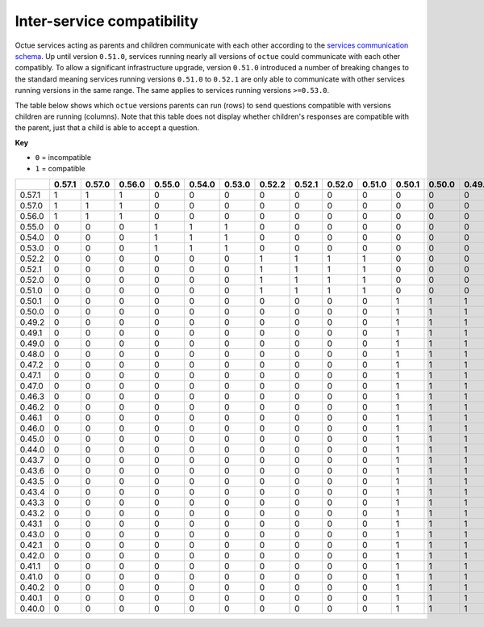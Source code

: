 ===========================
Inter-service compatibility
===========================

Octue services acting as parents and children communicate with each other according to the `services communication
schema <https://strands.octue.com/octue/service-communication>`_. Up until version ``0.51.0``, services running nearly
all versions of ``octue`` could communicate with each other compatibly. To allow a significant infrastructure upgrade,
version ``0.51.0`` introduced a number of breaking changes to the standard meaning services running versions ``0.51.0``
to ``0.52.1`` are only able to communicate with other services running versions in the same range. The same applies to
services running versions ``>=0.53.0``.

The table below shows which ``octue`` versions parents can run (rows) to send questions compatible with versions
children are running (columns). Note that this table does not display whether children's responses are compatible with
the parent, just that a child is able to accept a question.

**Key**

- ``0`` = incompatible
- ``1`` = compatible

+--------+----------+----------+----------+----------+----------+----------+----------+----------+----------+----------+----------+----------+----------+----------+----------+----------+----------+----------+----------+----------+----------+----------+----------+----------+----------+----------+----------+----------+----------+----------+----------+----------+----------+----------+----------+----------+----------+----------+----------+----------+
|        |   0.57.1 |   0.57.0 |   0.56.0 |   0.55.0 |   0.54.0 |   0.53.0 |   0.52.2 |   0.52.1 |   0.52.0 |   0.51.0 |   0.50.1 |   0.50.0 |   0.49.2 |   0.49.1 |   0.49.0 |   0.48.0 |   0.47.2 |   0.47.1 |   0.47.0 |   0.46.3 |   0.46.2 |   0.46.1 |   0.46.0 |   0.45.0 |   0.44.0 |   0.43.7 |   0.43.6 |   0.43.5 |   0.43.4 |   0.43.3 |   0.43.2 |   0.43.1 |   0.43.0 |   0.42.1 |   0.42.0 |   0.41.1 |   0.41.0 |   0.40.2 |   0.40.1 |   0.40.0 |
+========+==========+==========+==========+==========+==========+==========+==========+==========+==========+==========+==========+==========+==========+==========+==========+==========+==========+==========+==========+==========+==========+==========+==========+==========+==========+==========+==========+==========+==========+==========+==========+==========+==========+==========+==========+==========+==========+==========+==========+==========+
| 0.57.1 |        1 |        1 |        1 |        0 |        0 |        0 |        0 |        0 |        0 |        0 |        0 |        0 |        0 |        0 |        0 |        0 |        0 |        0 |        0 |        0 |        0 |        0 |        0 |        0 |        0 |        0 |        0 |        0 |        0 |        0 |        0 |        0 |        0 |        0 |        0 |        0 |        0 |        0 |        0 |        0 |
+--------+----------+----------+----------+----------+----------+----------+----------+----------+----------+----------+----------+----------+----------+----------+----------+----------+----------+----------+----------+----------+----------+----------+----------+----------+----------+----------+----------+----------+----------+----------+----------+----------+----------+----------+----------+----------+----------+----------+----------+----------+
| 0.57.0 |        1 |        1 |        1 |        0 |        0 |        0 |        0 |        0 |        0 |        0 |        0 |        0 |        0 |        0 |        0 |        0 |        0 |        0 |        0 |        0 |        0 |        0 |        0 |        0 |        0 |        0 |        0 |        0 |        0 |        0 |        0 |        0 |        0 |        0 |        0 |        0 |        0 |        0 |        0 |        0 |
+--------+----------+----------+----------+----------+----------+----------+----------+----------+----------+----------+----------+----------+----------+----------+----------+----------+----------+----------+----------+----------+----------+----------+----------+----------+----------+----------+----------+----------+----------+----------+----------+----------+----------+----------+----------+----------+----------+----------+----------+----------+
| 0.56.0 |        1 |        1 |        1 |        0 |        0 |        0 |        0 |        0 |        0 |        0 |        0 |        0 |        0 |        0 |        0 |        0 |        0 |        0 |        0 |        0 |        0 |        0 |        0 |        0 |        0 |        0 |        0 |        0 |        0 |        0 |        0 |        0 |        0 |        0 |        0 |        0 |        0 |        0 |        0 |        0 |
+--------+----------+----------+----------+----------+----------+----------+----------+----------+----------+----------+----------+----------+----------+----------+----------+----------+----------+----------+----------+----------+----------+----------+----------+----------+----------+----------+----------+----------+----------+----------+----------+----------+----------+----------+----------+----------+----------+----------+----------+----------+
| 0.55.0 |        0 |        0 |        0 |        1 |        1 |        1 |        0 |        0 |        0 |        0 |        0 |        0 |        0 |        0 |        0 |        0 |        0 |        0 |        0 |        0 |        0 |        0 |        0 |        0 |        0 |        0 |        0 |        0 |        0 |        0 |        0 |        0 |        0 |        0 |        0 |        0 |        0 |        0 |        0 |        0 |
+--------+----------+----------+----------+----------+----------+----------+----------+----------+----------+----------+----------+----------+----------+----------+----------+----------+----------+----------+----------+----------+----------+----------+----------+----------+----------+----------+----------+----------+----------+----------+----------+----------+----------+----------+----------+----------+----------+----------+----------+----------+
| 0.54.0 |        0 |        0 |        0 |        1 |        1 |        1 |        0 |        0 |        0 |        0 |        0 |        0 |        0 |        0 |        0 |        0 |        0 |        0 |        0 |        0 |        0 |        0 |        0 |        0 |        0 |        0 |        0 |        0 |        0 |        0 |        0 |        0 |        0 |        0 |        0 |        0 |        0 |        0 |        0 |        0 |
+--------+----------+----------+----------+----------+----------+----------+----------+----------+----------+----------+----------+----------+----------+----------+----------+----------+----------+----------+----------+----------+----------+----------+----------+----------+----------+----------+----------+----------+----------+----------+----------+----------+----------+----------+----------+----------+----------+----------+----------+----------+
| 0.53.0 |        0 |        0 |        0 |        1 |        1 |        1 |        0 |        0 |        0 |        0 |        0 |        0 |        0 |        0 |        0 |        0 |        0 |        0 |        0 |        0 |        0 |        0 |        0 |        0 |        0 |        0 |        0 |        0 |        0 |        0 |        0 |        0 |        0 |        0 |        0 |        0 |        0 |        0 |        0 |        0 |
+--------+----------+----------+----------+----------+----------+----------+----------+----------+----------+----------+----------+----------+----------+----------+----------+----------+----------+----------+----------+----------+----------+----------+----------+----------+----------+----------+----------+----------+----------+----------+----------+----------+----------+----------+----------+----------+----------+----------+----------+----------+
| 0.52.2 |        0 |        0 |        0 |        0 |        0 |        0 |        1 |        1 |        1 |        1 |        0 |        0 |        0 |        0 |        0 |        0 |        0 |        0 |        0 |        0 |        0 |        0 |        0 |        0 |        0 |        0 |        0 |        0 |        0 |        0 |        0 |        0 |        0 |        0 |        0 |        0 |        0 |        0 |        0 |        0 |
+--------+----------+----------+----------+----------+----------+----------+----------+----------+----------+----------+----------+----------+----------+----------+----------+----------+----------+----------+----------+----------+----------+----------+----------+----------+----------+----------+----------+----------+----------+----------+----------+----------+----------+----------+----------+----------+----------+----------+----------+----------+
| 0.52.1 |        0 |        0 |        0 |        0 |        0 |        0 |        1 |        1 |        1 |        1 |        0 |        0 |        0 |        0 |        0 |        0 |        0 |        0 |        0 |        0 |        0 |        0 |        0 |        0 |        0 |        0 |        0 |        0 |        0 |        0 |        0 |        0 |        0 |        0 |        0 |        0 |        0 |        0 |        0 |        0 |
+--------+----------+----------+----------+----------+----------+----------+----------+----------+----------+----------+----------+----------+----------+----------+----------+----------+----------+----------+----------+----------+----------+----------+----------+----------+----------+----------+----------+----------+----------+----------+----------+----------+----------+----------+----------+----------+----------+----------+----------+----------+
| 0.52.0 |        0 |        0 |        0 |        0 |        0 |        0 |        1 |        1 |        1 |        1 |        0 |        0 |        0 |        0 |        0 |        0 |        0 |        0 |        0 |        0 |        0 |        0 |        0 |        0 |        0 |        0 |        0 |        0 |        0 |        0 |        0 |        0 |        0 |        0 |        0 |        0 |        0 |        0 |        0 |        0 |
+--------+----------+----------+----------+----------+----------+----------+----------+----------+----------+----------+----------+----------+----------+----------+----------+----------+----------+----------+----------+----------+----------+----------+----------+----------+----------+----------+----------+----------+----------+----------+----------+----------+----------+----------+----------+----------+----------+----------+----------+----------+
| 0.51.0 |        0 |        0 |        0 |        0 |        0 |        0 |        1 |        1 |        1 |        1 |        0 |        0 |        0 |        0 |        0 |        0 |        0 |        0 |        0 |        0 |        0 |        0 |        0 |        0 |        0 |        0 |        0 |        0 |        0 |        0 |        0 |        0 |        0 |        0 |        0 |        0 |        0 |        0 |        0 |        0 |
+--------+----------+----------+----------+----------+----------+----------+----------+----------+----------+----------+----------+----------+----------+----------+----------+----------+----------+----------+----------+----------+----------+----------+----------+----------+----------+----------+----------+----------+----------+----------+----------+----------+----------+----------+----------+----------+----------+----------+----------+----------+
| 0.50.1 |        0 |        0 |        0 |        0 |        0 |        0 |        0 |        0 |        0 |        0 |        1 |        1 |        1 |        1 |        1 |        1 |        1 |        1 |        1 |        1 |        1 |        1 |        1 |        1 |        1 |        1 |        1 |        1 |        1 |        1 |        1 |        1 |        1 |        1 |        1 |        1 |        1 |        1 |        1 |        1 |
+--------+----------+----------+----------+----------+----------+----------+----------+----------+----------+----------+----------+----------+----------+----------+----------+----------+----------+----------+----------+----------+----------+----------+----------+----------+----------+----------+----------+----------+----------+----------+----------+----------+----------+----------+----------+----------+----------+----------+----------+----------+
| 0.50.0 |        0 |        0 |        0 |        0 |        0 |        0 |        0 |        0 |        0 |        0 |        1 |        1 |        1 |        1 |        1 |        1 |        1 |        1 |        1 |        1 |        1 |        1 |        1 |        1 |        1 |        1 |        1 |        1 |        1 |        1 |        1 |        1 |        1 |        1 |        1 |        1 |        1 |        1 |        1 |        1 |
+--------+----------+----------+----------+----------+----------+----------+----------+----------+----------+----------+----------+----------+----------+----------+----------+----------+----------+----------+----------+----------+----------+----------+----------+----------+----------+----------+----------+----------+----------+----------+----------+----------+----------+----------+----------+----------+----------+----------+----------+----------+
| 0.49.2 |        0 |        0 |        0 |        0 |        0 |        0 |        0 |        0 |        0 |        0 |        1 |        1 |        1 |        1 |        1 |        1 |        1 |        1 |        1 |        1 |        1 |        1 |        1 |        1 |        1 |        1 |        1 |        1 |        1 |        1 |        1 |        1 |        1 |        1 |        1 |        1 |        1 |        1 |        1 |        1 |
+--------+----------+----------+----------+----------+----------+----------+----------+----------+----------+----------+----------+----------+----------+----------+----------+----------+----------+----------+----------+----------+----------+----------+----------+----------+----------+----------+----------+----------+----------+----------+----------+----------+----------+----------+----------+----------+----------+----------+----------+----------+
| 0.49.1 |        0 |        0 |        0 |        0 |        0 |        0 |        0 |        0 |        0 |        0 |        1 |        1 |        1 |        1 |        1 |        1 |        1 |        1 |        1 |        1 |        1 |        1 |        1 |        1 |        1 |        1 |        1 |        1 |        1 |        1 |        1 |        1 |        1 |        1 |        1 |        1 |        1 |        1 |        1 |        1 |
+--------+----------+----------+----------+----------+----------+----------+----------+----------+----------+----------+----------+----------+----------+----------+----------+----------+----------+----------+----------+----------+----------+----------+----------+----------+----------+----------+----------+----------+----------+----------+----------+----------+----------+----------+----------+----------+----------+----------+----------+----------+
| 0.49.0 |        0 |        0 |        0 |        0 |        0 |        0 |        0 |        0 |        0 |        0 |        1 |        1 |        1 |        1 |        1 |        1 |        1 |        1 |        1 |        1 |        1 |        1 |        1 |        1 |        1 |        1 |        1 |        1 |        1 |        1 |        1 |        1 |        1 |        1 |        1 |        1 |        1 |        1 |        1 |        1 |
+--------+----------+----------+----------+----------+----------+----------+----------+----------+----------+----------+----------+----------+----------+----------+----------+----------+----------+----------+----------+----------+----------+----------+----------+----------+----------+----------+----------+----------+----------+----------+----------+----------+----------+----------+----------+----------+----------+----------+----------+----------+
| 0.48.0 |        0 |        0 |        0 |        0 |        0 |        0 |        0 |        0 |        0 |        0 |        1 |        1 |        1 |        1 |        1 |        1 |        1 |        1 |        1 |        1 |        1 |        1 |        1 |        1 |        1 |        1 |        1 |        1 |        1 |        1 |        1 |        1 |        1 |        1 |        1 |        1 |        1 |        1 |        1 |        1 |
+--------+----------+----------+----------+----------+----------+----------+----------+----------+----------+----------+----------+----------+----------+----------+----------+----------+----------+----------+----------+----------+----------+----------+----------+----------+----------+----------+----------+----------+----------+----------+----------+----------+----------+----------+----------+----------+----------+----------+----------+----------+
| 0.47.2 |        0 |        0 |        0 |        0 |        0 |        0 |        0 |        0 |        0 |        0 |        1 |        1 |        1 |        1 |        1 |        1 |        1 |        1 |        1 |        1 |        1 |        1 |        1 |        1 |        1 |        1 |        1 |        1 |        1 |        1 |        1 |        1 |        1 |        1 |        1 |        1 |        1 |        1 |        1 |        1 |
+--------+----------+----------+----------+----------+----------+----------+----------+----------+----------+----------+----------+----------+----------+----------+----------+----------+----------+----------+----------+----------+----------+----------+----------+----------+----------+----------+----------+----------+----------+----------+----------+----------+----------+----------+----------+----------+----------+----------+----------+----------+
| 0.47.1 |        0 |        0 |        0 |        0 |        0 |        0 |        0 |        0 |        0 |        0 |        1 |        1 |        1 |        1 |        1 |        1 |        1 |        1 |        1 |        1 |        1 |        1 |        1 |        1 |        1 |        1 |        1 |        1 |        1 |        1 |        1 |        1 |        1 |        1 |        1 |        1 |        1 |        1 |        1 |        1 |
+--------+----------+----------+----------+----------+----------+----------+----------+----------+----------+----------+----------+----------+----------+----------+----------+----------+----------+----------+----------+----------+----------+----------+----------+----------+----------+----------+----------+----------+----------+----------+----------+----------+----------+----------+----------+----------+----------+----------+----------+----------+
| 0.47.0 |        0 |        0 |        0 |        0 |        0 |        0 |        0 |        0 |        0 |        0 |        1 |        1 |        1 |        1 |        1 |        1 |        1 |        1 |        1 |        1 |        1 |        1 |        1 |        1 |        1 |        1 |        1 |        1 |        1 |        1 |        1 |        1 |        1 |        1 |        1 |        1 |        1 |        1 |        1 |        1 |
+--------+----------+----------+----------+----------+----------+----------+----------+----------+----------+----------+----------+----------+----------+----------+----------+----------+----------+----------+----------+----------+----------+----------+----------+----------+----------+----------+----------+----------+----------+----------+----------+----------+----------+----------+----------+----------+----------+----------+----------+----------+
| 0.46.3 |        0 |        0 |        0 |        0 |        0 |        0 |        0 |        0 |        0 |        0 |        1 |        1 |        1 |        1 |        1 |        1 |        1 |        1 |        1 |        1 |        1 |        1 |        1 |        1 |        1 |        1 |        1 |        1 |        1 |        1 |        1 |        1 |        1 |        1 |        1 |        1 |        1 |        1 |        1 |        1 |
+--------+----------+----------+----------+----------+----------+----------+----------+----------+----------+----------+----------+----------+----------+----------+----------+----------+----------+----------+----------+----------+----------+----------+----------+----------+----------+----------+----------+----------+----------+----------+----------+----------+----------+----------+----------+----------+----------+----------+----------+----------+
| 0.46.2 |        0 |        0 |        0 |        0 |        0 |        0 |        0 |        0 |        0 |        0 |        1 |        1 |        1 |        1 |        1 |        1 |        1 |        1 |        1 |        1 |        1 |        1 |        1 |        1 |        1 |        1 |        1 |        1 |        1 |        1 |        1 |        1 |        1 |        1 |        1 |        1 |        1 |        1 |        1 |        1 |
+--------+----------+----------+----------+----------+----------+----------+----------+----------+----------+----------+----------+----------+----------+----------+----------+----------+----------+----------+----------+----------+----------+----------+----------+----------+----------+----------+----------+----------+----------+----------+----------+----------+----------+----------+----------+----------+----------+----------+----------+----------+
| 0.46.1 |        0 |        0 |        0 |        0 |        0 |        0 |        0 |        0 |        0 |        0 |        1 |        1 |        1 |        1 |        1 |        1 |        1 |        1 |        1 |        1 |        1 |        1 |        1 |        1 |        1 |        1 |        1 |        1 |        1 |        1 |        1 |        1 |        1 |        1 |        1 |        1 |        1 |        1 |        1 |        1 |
+--------+----------+----------+----------+----------+----------+----------+----------+----------+----------+----------+----------+----------+----------+----------+----------+----------+----------+----------+----------+----------+----------+----------+----------+----------+----------+----------+----------+----------+----------+----------+----------+----------+----------+----------+----------+----------+----------+----------+----------+----------+
| 0.46.0 |        0 |        0 |        0 |        0 |        0 |        0 |        0 |        0 |        0 |        0 |        1 |        1 |        1 |        1 |        1 |        1 |        1 |        1 |        1 |        1 |        1 |        1 |        1 |        1 |        1 |        1 |        1 |        1 |        1 |        1 |        1 |        1 |        1 |        1 |        1 |        1 |        1 |        1 |        1 |        1 |
+--------+----------+----------+----------+----------+----------+----------+----------+----------+----------+----------+----------+----------+----------+----------+----------+----------+----------+----------+----------+----------+----------+----------+----------+----------+----------+----------+----------+----------+----------+----------+----------+----------+----------+----------+----------+----------+----------+----------+----------+----------+
| 0.45.0 |        0 |        0 |        0 |        0 |        0 |        0 |        0 |        0 |        0 |        0 |        1 |        1 |        1 |        1 |        1 |        1 |        1 |        1 |        1 |        1 |        1 |        1 |        1 |        1 |        1 |        1 |        1 |        1 |        1 |        1 |        1 |        1 |        1 |        1 |        1 |        1 |        1 |        1 |        1 |        1 |
+--------+----------+----------+----------+----------+----------+----------+----------+----------+----------+----------+----------+----------+----------+----------+----------+----------+----------+----------+----------+----------+----------+----------+----------+----------+----------+----------+----------+----------+----------+----------+----------+----------+----------+----------+----------+----------+----------+----------+----------+----------+
| 0.44.0 |        0 |        0 |        0 |        0 |        0 |        0 |        0 |        0 |        0 |        0 |        1 |        1 |        1 |        1 |        1 |        1 |        1 |        1 |        1 |        1 |        1 |        1 |        1 |        1 |        1 |        1 |        1 |        1 |        1 |        1 |        1 |        1 |        1 |        1 |        1 |        1 |        1 |        1 |        1 |        1 |
+--------+----------+----------+----------+----------+----------+----------+----------+----------+----------+----------+----------+----------+----------+----------+----------+----------+----------+----------+----------+----------+----------+----------+----------+----------+----------+----------+----------+----------+----------+----------+----------+----------+----------+----------+----------+----------+----------+----------+----------+----------+
| 0.43.7 |        0 |        0 |        0 |        0 |        0 |        0 |        0 |        0 |        0 |        0 |        1 |        1 |        1 |        1 |        1 |        1 |        1 |        1 |        1 |        1 |        1 |        1 |        1 |        1 |        1 |        1 |        1 |        1 |        1 |        1 |        1 |        1 |        1 |        1 |        1 |        1 |        1 |        1 |        1 |        1 |
+--------+----------+----------+----------+----------+----------+----------+----------+----------+----------+----------+----------+----------+----------+----------+----------+----------+----------+----------+----------+----------+----------+----------+----------+----------+----------+----------+----------+----------+----------+----------+----------+----------+----------+----------+----------+----------+----------+----------+----------+----------+
| 0.43.6 |        0 |        0 |        0 |        0 |        0 |        0 |        0 |        0 |        0 |        0 |        1 |        1 |        1 |        1 |        1 |        1 |        1 |        1 |        1 |        1 |        1 |        1 |        1 |        1 |        1 |        1 |        1 |        1 |        1 |        1 |        1 |        1 |        1 |        1 |        1 |        1 |        1 |        1 |        1 |        1 |
+--------+----------+----------+----------+----------+----------+----------+----------+----------+----------+----------+----------+----------+----------+----------+----------+----------+----------+----------+----------+----------+----------+----------+----------+----------+----------+----------+----------+----------+----------+----------+----------+----------+----------+----------+----------+----------+----------+----------+----------+----------+
| 0.43.5 |        0 |        0 |        0 |        0 |        0 |        0 |        0 |        0 |        0 |        0 |        1 |        1 |        1 |        1 |        1 |        1 |        1 |        1 |        1 |        1 |        1 |        1 |        1 |        1 |        1 |        1 |        1 |        1 |        1 |        1 |        1 |        1 |        1 |        1 |        1 |        1 |        1 |        1 |        1 |        1 |
+--------+----------+----------+----------+----------+----------+----------+----------+----------+----------+----------+----------+----------+----------+----------+----------+----------+----------+----------+----------+----------+----------+----------+----------+----------+----------+----------+----------+----------+----------+----------+----------+----------+----------+----------+----------+----------+----------+----------+----------+----------+
| 0.43.4 |        0 |        0 |        0 |        0 |        0 |        0 |        0 |        0 |        0 |        0 |        1 |        1 |        1 |        1 |        1 |        1 |        1 |        1 |        1 |        1 |        1 |        1 |        1 |        1 |        1 |        1 |        1 |        1 |        1 |        1 |        1 |        1 |        1 |        1 |        1 |        1 |        1 |        1 |        1 |        1 |
+--------+----------+----------+----------+----------+----------+----------+----------+----------+----------+----------+----------+----------+----------+----------+----------+----------+----------+----------+----------+----------+----------+----------+----------+----------+----------+----------+----------+----------+----------+----------+----------+----------+----------+----------+----------+----------+----------+----------+----------+----------+
| 0.43.3 |        0 |        0 |        0 |        0 |        0 |        0 |        0 |        0 |        0 |        0 |        1 |        1 |        1 |        1 |        1 |        1 |        1 |        1 |        1 |        1 |        1 |        1 |        1 |        1 |        1 |        1 |        1 |        1 |        1 |        1 |        1 |        1 |        1 |        1 |        1 |        1 |        1 |        1 |        1 |        1 |
+--------+----------+----------+----------+----------+----------+----------+----------+----------+----------+----------+----------+----------+----------+----------+----------+----------+----------+----------+----------+----------+----------+----------+----------+----------+----------+----------+----------+----------+----------+----------+----------+----------+----------+----------+----------+----------+----------+----------+----------+----------+
| 0.43.2 |        0 |        0 |        0 |        0 |        0 |        0 |        0 |        0 |        0 |        0 |        1 |        1 |        1 |        1 |        1 |        1 |        1 |        1 |        1 |        1 |        1 |        1 |        1 |        1 |        1 |        1 |        1 |        1 |        1 |        1 |        1 |        1 |        1 |        1 |        1 |        1 |        1 |        1 |        1 |        1 |
+--------+----------+----------+----------+----------+----------+----------+----------+----------+----------+----------+----------+----------+----------+----------+----------+----------+----------+----------+----------+----------+----------+----------+----------+----------+----------+----------+----------+----------+----------+----------+----------+----------+----------+----------+----------+----------+----------+----------+----------+----------+
| 0.43.1 |        0 |        0 |        0 |        0 |        0 |        0 |        0 |        0 |        0 |        0 |        1 |        1 |        1 |        1 |        1 |        1 |        1 |        1 |        1 |        1 |        1 |        1 |        1 |        1 |        1 |        1 |        1 |        1 |        1 |        1 |        1 |        1 |        1 |        1 |        1 |        1 |        1 |        1 |        1 |        1 |
+--------+----------+----------+----------+----------+----------+----------+----------+----------+----------+----------+----------+----------+----------+----------+----------+----------+----------+----------+----------+----------+----------+----------+----------+----------+----------+----------+----------+----------+----------+----------+----------+----------+----------+----------+----------+----------+----------+----------+----------+----------+
| 0.43.0 |        0 |        0 |        0 |        0 |        0 |        0 |        0 |        0 |        0 |        0 |        1 |        1 |        1 |        1 |        1 |        1 |        1 |        1 |        1 |        1 |        1 |        1 |        1 |        1 |        1 |        1 |        1 |        1 |        1 |        1 |        1 |        1 |        1 |        1 |        1 |        1 |        1 |        1 |        1 |        1 |
+--------+----------+----------+----------+----------+----------+----------+----------+----------+----------+----------+----------+----------+----------+----------+----------+----------+----------+----------+----------+----------+----------+----------+----------+----------+----------+----------+----------+----------+----------+----------+----------+----------+----------+----------+----------+----------+----------+----------+----------+----------+
| 0.42.1 |        0 |        0 |        0 |        0 |        0 |        0 |        0 |        0 |        0 |        0 |        1 |        1 |        1 |        1 |        1 |        1 |        1 |        1 |        1 |        1 |        1 |        1 |        1 |        1 |        1 |        1 |        1 |        1 |        1 |        1 |        1 |        1 |        1 |        1 |        1 |        1 |        1 |        1 |        1 |        1 |
+--------+----------+----------+----------+----------+----------+----------+----------+----------+----------+----------+----------+----------+----------+----------+----------+----------+----------+----------+----------+----------+----------+----------+----------+----------+----------+----------+----------+----------+----------+----------+----------+----------+----------+----------+----------+----------+----------+----------+----------+----------+
| 0.42.0 |        0 |        0 |        0 |        0 |        0 |        0 |        0 |        0 |        0 |        0 |        1 |        1 |        1 |        1 |        1 |        1 |        1 |        1 |        1 |        1 |        1 |        1 |        1 |        1 |        1 |        1 |        1 |        1 |        1 |        1 |        1 |        1 |        1 |        1 |        1 |        1 |        1 |        1 |        1 |        1 |
+--------+----------+----------+----------+----------+----------+----------+----------+----------+----------+----------+----------+----------+----------+----------+----------+----------+----------+----------+----------+----------+----------+----------+----------+----------+----------+----------+----------+----------+----------+----------+----------+----------+----------+----------+----------+----------+----------+----------+----------+----------+
| 0.41.1 |        0 |        0 |        0 |        0 |        0 |        0 |        0 |        0 |        0 |        0 |        1 |        1 |        1 |        1 |        1 |        1 |        1 |        1 |        1 |        1 |        1 |        1 |        1 |        1 |        1 |        1 |        1 |        1 |        1 |        1 |        1 |        1 |        1 |        1 |        1 |        1 |        1 |        1 |        1 |        1 |
+--------+----------+----------+----------+----------+----------+----------+----------+----------+----------+----------+----------+----------+----------+----------+----------+----------+----------+----------+----------+----------+----------+----------+----------+----------+----------+----------+----------+----------+----------+----------+----------+----------+----------+----------+----------+----------+----------+----------+----------+----------+
| 0.41.0 |        0 |        0 |        0 |        0 |        0 |        0 |        0 |        0 |        0 |        0 |        1 |        1 |        1 |        1 |        1 |        1 |        1 |        1 |        1 |        1 |        1 |        1 |        1 |        1 |        1 |        1 |        1 |        1 |        1 |        1 |        1 |        1 |        1 |        1 |        1 |        1 |        1 |        1 |        1 |        1 |
+--------+----------+----------+----------+----------+----------+----------+----------+----------+----------+----------+----------+----------+----------+----------+----------+----------+----------+----------+----------+----------+----------+----------+----------+----------+----------+----------+----------+----------+----------+----------+----------+----------+----------+----------+----------+----------+----------+----------+----------+----------+
| 0.40.2 |        0 |        0 |        0 |        0 |        0 |        0 |        0 |        0 |        0 |        0 |        1 |        1 |        1 |        1 |        1 |        1 |        1 |        1 |        1 |        1 |        1 |        1 |        1 |        1 |        1 |        1 |        1 |        1 |        1 |        1 |        1 |        1 |        1 |        1 |        1 |        1 |        1 |        1 |        1 |        1 |
+--------+----------+----------+----------+----------+----------+----------+----------+----------+----------+----------+----------+----------+----------+----------+----------+----------+----------+----------+----------+----------+----------+----------+----------+----------+----------+----------+----------+----------+----------+----------+----------+----------+----------+----------+----------+----------+----------+----------+----------+----------+
| 0.40.1 |        0 |        0 |        0 |        0 |        0 |        0 |        0 |        0 |        0 |        0 |        1 |        1 |        1 |        1 |        1 |        1 |        1 |        1 |        1 |        1 |        1 |        1 |        1 |        1 |        1 |        1 |        1 |        1 |        1 |        1 |        1 |        1 |        1 |        1 |        1 |        1 |        1 |        1 |        1 |        1 |
+--------+----------+----------+----------+----------+----------+----------+----------+----------+----------+----------+----------+----------+----------+----------+----------+----------+----------+----------+----------+----------+----------+----------+----------+----------+----------+----------+----------+----------+----------+----------+----------+----------+----------+----------+----------+----------+----------+----------+----------+----------+
| 0.40.0 |        0 |        0 |        0 |        0 |        0 |        0 |        0 |        0 |        0 |        0 |        1 |        1 |        1 |        1 |        1 |        1 |        1 |        1 |        1 |        1 |        1 |        1 |        1 |        1 |        1 |        1 |        1 |        1 |        1 |        1 |        1 |        1 |        1 |        1 |        1 |        1 |        1 |        1 |        1 |        1 |
+--------+----------+----------+----------+----------+----------+----------+----------+----------+----------+----------+----------+----------+----------+----------+----------+----------+----------+----------+----------+----------+----------+----------+----------+----------+----------+----------+----------+----------+----------+----------+----------+----------+----------+----------+----------+----------+----------+----------+----------+----------+
